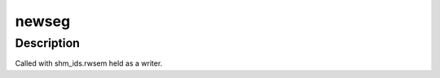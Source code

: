 .. -*- coding: utf-8; mode: rst -*-
.. src-file: ipc/shm.c

.. _`newseg`:

newseg
======

.. c:function:: int newseg(struct ipc_namespace *ns, struct ipc_params *params)

    Create a new shared memory segment

    :param struct ipc_namespace \*ns:
        namespace

    :param struct ipc_params \*params:
        ptr to the structure that contains key, size and shmflg

.. _`newseg.description`:

Description
-----------

Called with shm_ids.rwsem held as a writer.

.. This file was automatic generated / don't edit.

